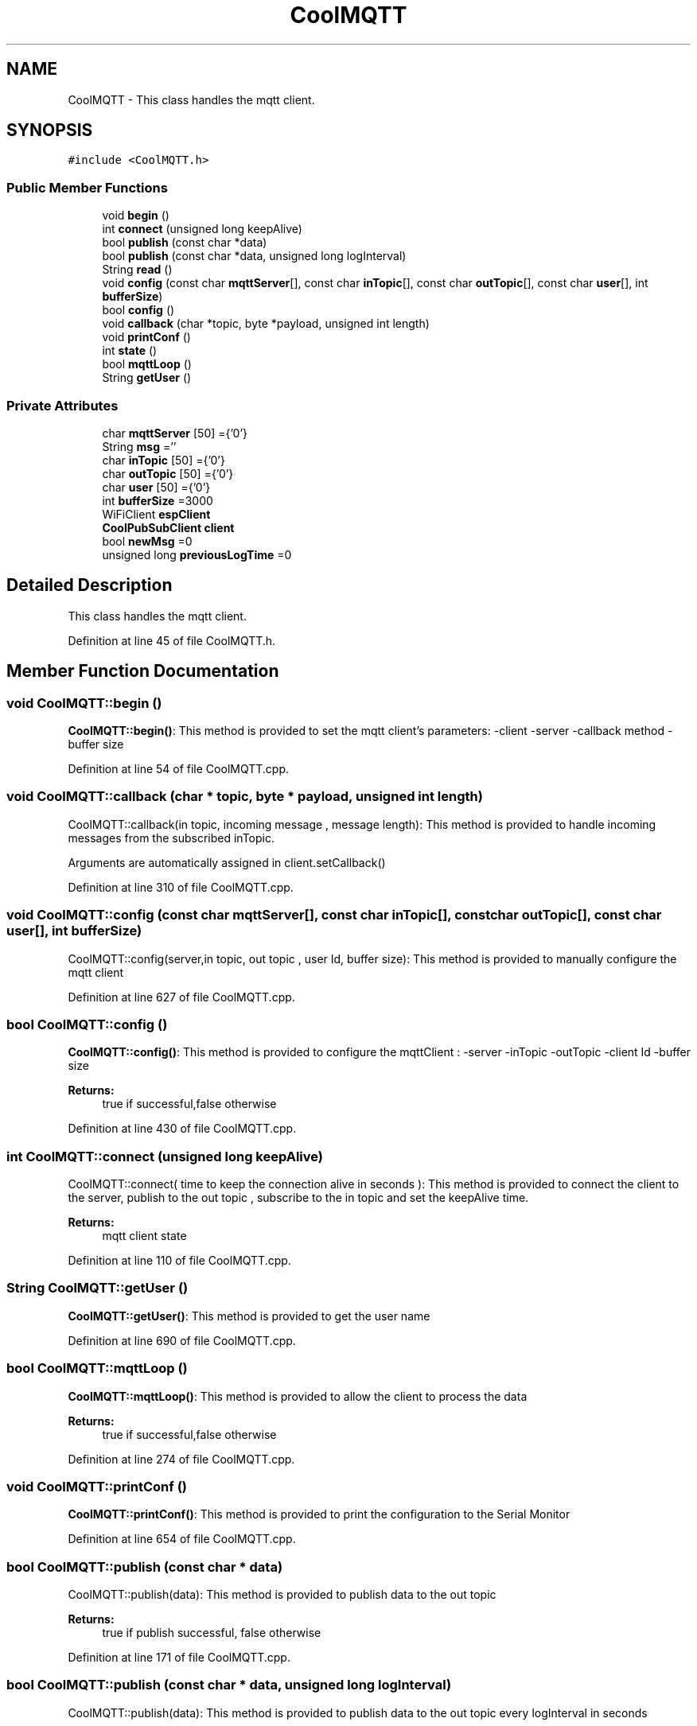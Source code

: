 .TH "CoolMQTT" 3 "Thu Sep 14 2017" "CoolBoardAPI" \" -*- nroff -*-
.ad l
.nh
.SH NAME
CoolMQTT \- This class handles the mqtt client\&.  

.SH SYNOPSIS
.br
.PP
.PP
\fC#include <CoolMQTT\&.h>\fP
.SS "Public Member Functions"

.in +1c
.ti -1c
.RI "void \fBbegin\fP ()"
.br
.ti -1c
.RI "int \fBconnect\fP (unsigned long keepAlive)"
.br
.ti -1c
.RI "bool \fBpublish\fP (const char *data)"
.br
.ti -1c
.RI "bool \fBpublish\fP (const char *data, unsigned long logInterval)"
.br
.ti -1c
.RI "String \fBread\fP ()"
.br
.ti -1c
.RI "void \fBconfig\fP (const char \fBmqttServer\fP[], const char \fBinTopic\fP[], const char \fBoutTopic\fP[], const char \fBuser\fP[], int \fBbufferSize\fP)"
.br
.ti -1c
.RI "bool \fBconfig\fP ()"
.br
.ti -1c
.RI "void \fBcallback\fP (char *topic, byte *payload, unsigned int length)"
.br
.ti -1c
.RI "void \fBprintConf\fP ()"
.br
.ti -1c
.RI "int \fBstate\fP ()"
.br
.ti -1c
.RI "bool \fBmqttLoop\fP ()"
.br
.ti -1c
.RI "String \fBgetUser\fP ()"
.br
.in -1c
.SS "Private Attributes"

.in +1c
.ti -1c
.RI "char \fBmqttServer\fP [50] ={'0'}"
.br
.ti -1c
.RI "String \fBmsg\fP =''"
.br
.ti -1c
.RI "char \fBinTopic\fP [50] ={'0'}"
.br
.ti -1c
.RI "char \fBoutTopic\fP [50] ={'0'}"
.br
.ti -1c
.RI "char \fBuser\fP [50] ={'0'}"
.br
.ti -1c
.RI "int \fBbufferSize\fP =3000"
.br
.ti -1c
.RI "WiFiClient \fBespClient\fP"
.br
.ti -1c
.RI "\fBCoolPubSubClient\fP \fBclient\fP"
.br
.ti -1c
.RI "bool \fBnewMsg\fP =0"
.br
.ti -1c
.RI "unsigned long \fBpreviousLogTime\fP =0"
.br
.in -1c
.SH "Detailed Description"
.PP 
This class handles the mqtt client\&. 
.PP
Definition at line 45 of file CoolMQTT\&.h\&.
.SH "Member Function Documentation"
.PP 
.SS "void CoolMQTT::begin ()"
\fBCoolMQTT::begin()\fP: This method is provided to set the mqtt client's parameters: -client -server -callback method -buffer size 
.PP
Definition at line 54 of file CoolMQTT\&.cpp\&.
.SS "void CoolMQTT::callback (char * topic, byte * payload, unsigned int length)"
CoolMQTT::callback(in topic, incoming message , message length): This method is provided to handle incoming messages from the subscribed inTopic\&.
.PP
Arguments are automatically assigned in client\&.setCallback() 
.PP
Definition at line 310 of file CoolMQTT\&.cpp\&.
.SS "void CoolMQTT::config (const char mqttServer[], const char inTopic[], const char outTopic[], const char user[], int bufferSize)"
CoolMQTT::config(server,in topic, out topic , user Id, buffer size): This method is provided to manually configure the mqtt client 
.PP
Definition at line 627 of file CoolMQTT\&.cpp\&.
.SS "bool CoolMQTT::config ()"
\fBCoolMQTT::config()\fP: This method is provided to configure the mqttClient : -server -inTopic -outTopic -client Id -buffer size
.PP
\fBReturns:\fP
.RS 4
true if successful,false otherwise 
.RE
.PP

.PP
Definition at line 430 of file CoolMQTT\&.cpp\&.
.SS "int CoolMQTT::connect (unsigned long keepAlive)"
CoolMQTT::connect( time to keep the connection alive in seconds ): This method is provided to connect the client to the server, publish to the out topic , subscribe to the in topic and set the keepAlive time\&.
.PP
\fBReturns:\fP
.RS 4
mqtt client state 
.RE
.PP

.PP
Definition at line 110 of file CoolMQTT\&.cpp\&.
.SS "String CoolMQTT::getUser ()"
\fBCoolMQTT::getUser()\fP: This method is provided to get the user name 
.PP
Definition at line 690 of file CoolMQTT\&.cpp\&.
.SS "bool CoolMQTT::mqttLoop ()"
\fBCoolMQTT::mqttLoop()\fP: This method is provided to allow the client to process the data
.PP
\fBReturns:\fP
.RS 4
true if successful,false otherwise 
.RE
.PP

.PP
Definition at line 274 of file CoolMQTT\&.cpp\&.
.SS "void CoolMQTT::printConf ()"
\fBCoolMQTT::printConf()\fP: This method is provided to print the configuration to the Serial Monitor 
.PP
Definition at line 654 of file CoolMQTT\&.cpp\&.
.SS "bool CoolMQTT::publish (const char * data)"
CoolMQTT::publish(data): This method is provided to publish data to the out topic
.PP
\fBReturns:\fP
.RS 4
true if publish successful, false otherwise 
.RE
.PP

.PP
Definition at line 171 of file CoolMQTT\&.cpp\&.
.SS "bool CoolMQTT::publish (const char * data, unsigned long logInterval)"
CoolMQTT::publish(data): This method is provided to publish data to the out topic every logInterval in seconds
.PP
\fBReturns:\fP
.RS 4
true if publish successful, false otherwise 
.RE
.PP

.PP
Definition at line 222 of file CoolMQTT\&.cpp\&.
.SS "String CoolMQTT::read ()"
\fBCoolMQTT::read()\fP: This method is provided to return the last read message\&. 
.PP
Definition at line 389 of file CoolMQTT\&.cpp\&.
.SS "int CoolMQTT::state ()"
\fBCoolMQTT::state()\fP: This method is provided to return the mqtt client's state\&. 
.PP
\fBReturns:\fP
.RS 4
mqtt client state: -4 : MQTT_CONNECTION_TIMEOUT - the server didn't respond within the keepalive time -3 : MQTT_CONNECTION_LOST - the network connection was broken -2 : MQTT_CONNECT_FAILED - the network connection failed -1 : MQTT_DISCONNECTED - the client is disconnected cleanly 0 : MQTT_CONNECTED - the cient is connected 1 : MQTT_CONNECT_BAD_PROTOCOL - the server doesn't support the requested version of MQTT 2 : MQTT_CONNECT_BAD_CLIENT_ID - the server rejected the client identifier 3 : MQTT_CONNECT_UNAVAILABLE - the server was unable to accept the connection 4 : MQTT_CONNECT_BAD_CREDENTIALS - the username/password were rejected 5 : MQTT_CONNECT_UNAUTHORIZED - the client was not authorized to connect 
.RE
.PP

.PP
Definition at line 87 of file CoolMQTT\&.cpp\&.
.SH "Member Data Documentation"
.PP 
.SS "int CoolMQTT::bufferSize =3000\fC [private]\fP"
MQTT inner bufferSize 
.PP
Definition at line 104 of file CoolMQTT\&.h\&.
.SS "\fBCoolPubSubClient\fP CoolMQTT::client\fC [private]\fP"
MQTT Client instance 
.PP
Definition at line 114 of file CoolMQTT\&.h\&.
.SS "WiFiClient CoolMQTT::espClient\fC [private]\fP"
WifiClient instance 
.PP
Definition at line 109 of file CoolMQTT\&.h\&.
.SS "char CoolMQTT::inTopic[50] ={'0'}\fC [private]\fP"
MQTT Topic to subscribe/listen to 
.PP
Definition at line 89 of file CoolMQTT\&.h\&.
.SS "char CoolMQTT::mqttServer[50] ={'0'}\fC [private]\fP"
MQTT Server name/ip 
.PP
Definition at line 79 of file CoolMQTT\&.h\&.
.SS "String CoolMQTT::msg =''\fC [private]\fP"
String to store incoming messages 
.PP
Definition at line 84 of file CoolMQTT\&.h\&.
.SS "bool CoolMQTT::newMsg =0\fC [private]\fP"
new message flag 
.PP
Definition at line 119 of file CoolMQTT\&.h\&.
.SS "char CoolMQTT::outTopic[50] ={'0'}\fC [private]\fP"
MQTT topic to publish/write to 
.PP
Definition at line 94 of file CoolMQTT\&.h\&.
.SS "unsigned long CoolMQTT::previousLogTime =0\fC [private]\fP"
last time the Client sent a Message over MQTT in ms 
.PP
Definition at line 125 of file CoolMQTT\&.h\&.
.SS "char CoolMQTT::user[50] ={'0'}\fC [private]\fP"
MQTT user name 
.PP
Definition at line 99 of file CoolMQTT\&.h\&.

.SH "Author"
.PP 
Generated automatically by Doxygen for CoolBoardAPI from the source code\&.
